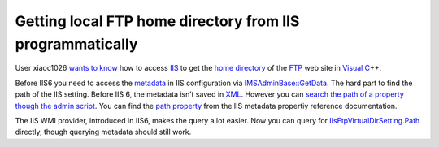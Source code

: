 .. meta::
   :description: User xiaoc1026 wants to know how to access IIS to get the home directory of the FTP web site in Visual C++.

Getting local FTP home directory from IIS programmatically
==========================================================
.. post:: 22, Nov, 2009
   :tags: Active Directory,File Transfer Protocol,Internet Information Services,Metadata,Microsoft Windows
   :category: enmsdn,Visual C++
   :author: me
   :nocomments:

User xiaoc1026 `wants to
know <http://topic.csdn.net/u/20091118/09/2f26b4bb-e534-4252-a00d-d4222258baf8.html>`__
how to access `IIS <http://www.microsoft.com/iis>`__ to get the `home
directory <http://en.wikipedia.org/wiki/Home_directory>`__ of the
`FTP <http://en.wikipedia.org/wiki/File_Transfer_Protocol>`__ web site
in `Visual
C <http://msdn2.microsoft.com/en-us/visualc/default.aspx>`__\ ++. 

Before
IIS6 you need to access the
`metadata <http://en.wikipedia.org/wiki/Metadata>`__ in IIS
configuration via
`IMSAdminBase::GetData <http://msdn.microsoft.com/en-us/library/ms525079(VS.90).aspx>`__.
The hard part to find the path of the IIS setting. Before IIS 6, the
metadata isn’t saved in `XML <http://en.wikipedia.org/wiki/XML>`__.
However you can `search the path of a property though the admin
script <http://blogs.msdn.com/b/david.wang/archive/2005/07/08/howto-search-and-replace-any-iis-metabase-property-value-automatically.aspx>`__.
You can find the `path
property <http://msdn.microsoft.com/en-us/library/ms524600(v=VS.90).aspx>`__
from the IIS metadata propertiy reference documentation. 

The IIS WMI
provider, introduced in IIS6, makes the query a lot easier. Now you can
query for
`IIsFtpVirtualDirSetting.Path <http://msdn.microsoft.com/en-us/library/ms524913(VS.90).aspx>`__
directly, though querying metadata should still work.

